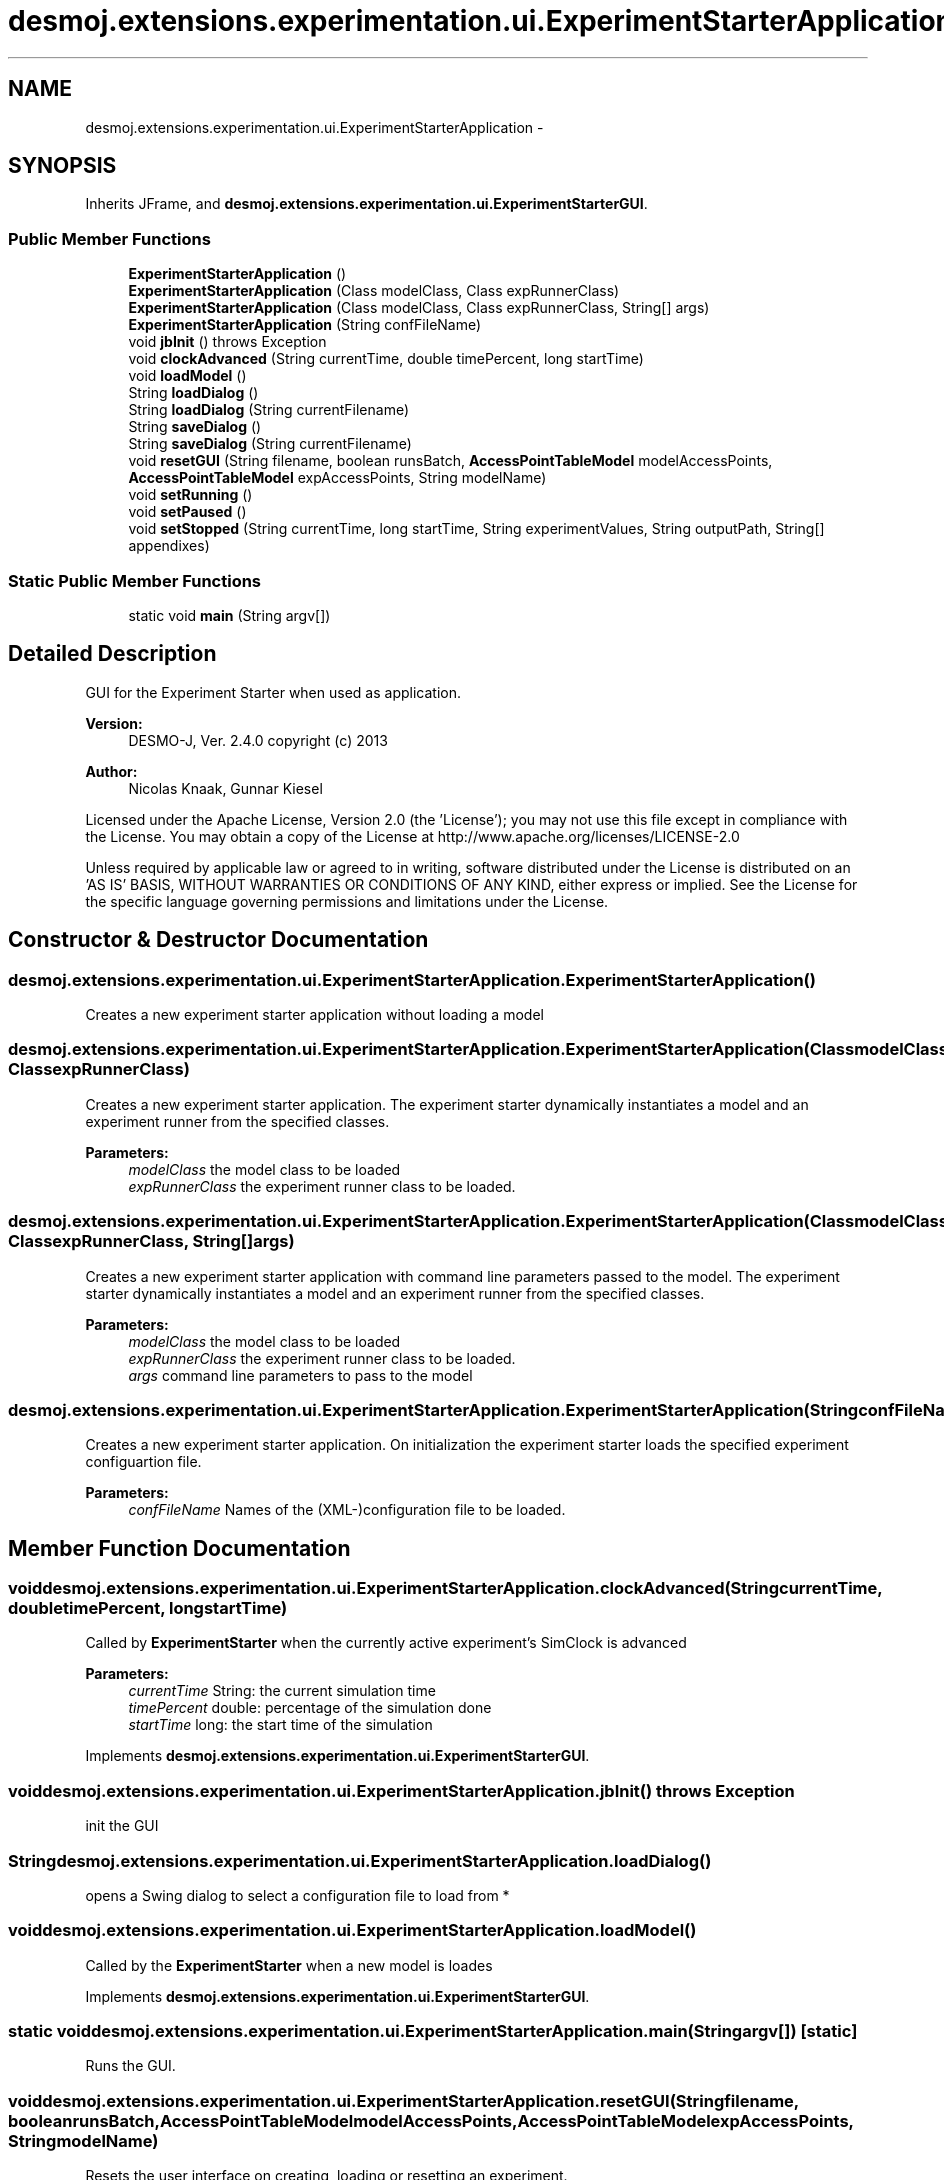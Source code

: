 .TH "desmoj.extensions.experimentation.ui.ExperimentStarterApplication" 3 "Wed Dec 4 2013" "Version 1.0" "Desmo-J" \" -*- nroff -*-
.ad l
.nh
.SH NAME
desmoj.extensions.experimentation.ui.ExperimentStarterApplication \- 
.SH SYNOPSIS
.br
.PP
.PP
Inherits JFrame, and \fBdesmoj\&.extensions\&.experimentation\&.ui\&.ExperimentStarterGUI\fP\&.
.SS "Public Member Functions"

.in +1c
.ti -1c
.RI "\fBExperimentStarterApplication\fP ()"
.br
.ti -1c
.RI "\fBExperimentStarterApplication\fP (Class modelClass, Class expRunnerClass)"
.br
.ti -1c
.RI "\fBExperimentStarterApplication\fP (Class modelClass, Class expRunnerClass, String[] args)"
.br
.ti -1c
.RI "\fBExperimentStarterApplication\fP (String confFileName)"
.br
.ti -1c
.RI "void \fBjbInit\fP ()  throws Exception "
.br
.ti -1c
.RI "void \fBclockAdvanced\fP (String currentTime, double timePercent, long startTime)"
.br
.ti -1c
.RI "void \fBloadModel\fP ()"
.br
.ti -1c
.RI "String \fBloadDialog\fP ()"
.br
.ti -1c
.RI "String \fBloadDialog\fP (String currentFilename)"
.br
.ti -1c
.RI "String \fBsaveDialog\fP ()"
.br
.ti -1c
.RI "String \fBsaveDialog\fP (String currentFilename)"
.br
.ti -1c
.RI "void \fBresetGUI\fP (String filename, boolean runsBatch, \fBAccessPointTableModel\fP modelAccessPoints, \fBAccessPointTableModel\fP expAccessPoints, String modelName)"
.br
.ti -1c
.RI "void \fBsetRunning\fP ()"
.br
.ti -1c
.RI "void \fBsetPaused\fP ()"
.br
.ti -1c
.RI "void \fBsetStopped\fP (String currentTime, long startTime, String experimentValues, String outputPath, String[] appendixes)"
.br
.in -1c
.SS "Static Public Member Functions"

.in +1c
.ti -1c
.RI "static void \fBmain\fP (String argv[])"
.br
.in -1c
.SH "Detailed Description"
.PP 
GUI for the Experiment Starter when used as application\&.
.PP
\fBVersion:\fP
.RS 4
DESMO-J, Ver\&. 2\&.4\&.0 copyright (c) 2013 
.RE
.PP
\fBAuthor:\fP
.RS 4
Nicolas Knaak, Gunnar Kiesel
.RE
.PP
Licensed under the Apache License, Version 2\&.0 (the 'License'); you may not use this file except in compliance with the License\&. You may obtain a copy of the License at http://www.apache.org/licenses/LICENSE-2.0
.PP
Unless required by applicable law or agreed to in writing, software distributed under the License is distributed on an 'AS IS' BASIS, WITHOUT WARRANTIES OR CONDITIONS OF ANY KIND, either express or implied\&. See the License for the specific language governing permissions and limitations under the License\&. 
.SH "Constructor & Destructor Documentation"
.PP 
.SS "desmoj\&.extensions\&.experimentation\&.ui\&.ExperimentStarterApplication\&.ExperimentStarterApplication ()"
Creates a new experiment starter application without loading a model 
.SS "desmoj\&.extensions\&.experimentation\&.ui\&.ExperimentStarterApplication\&.ExperimentStarterApplication (ClassmodelClass, ClassexpRunnerClass)"
Creates a new experiment starter application\&. The experiment starter dynamically instantiates a model and an experiment runner from the specified classes\&.
.PP
\fBParameters:\fP
.RS 4
\fImodelClass\fP the model class to be loaded 
.br
\fIexpRunnerClass\fP the experiment runner class to be loaded\&. 
.RE
.PP

.SS "desmoj\&.extensions\&.experimentation\&.ui\&.ExperimentStarterApplication\&.ExperimentStarterApplication (ClassmodelClass, ClassexpRunnerClass, String[]args)"
Creates a new experiment starter application with command line parameters passed to the model\&. The experiment starter dynamically instantiates a model and an experiment runner from the specified classes\&.
.PP
\fBParameters:\fP
.RS 4
\fImodelClass\fP the model class to be loaded 
.br
\fIexpRunnerClass\fP the experiment runner class to be loaded\&. 
.br
\fIargs\fP command line parameters to pass to the model 
.RE
.PP

.SS "desmoj\&.extensions\&.experimentation\&.ui\&.ExperimentStarterApplication\&.ExperimentStarterApplication (StringconfFileName)"
Creates a new experiment starter application\&. On initialization the experiment starter loads the specified experiment configuartion file\&.
.PP
\fBParameters:\fP
.RS 4
\fIconfFileName\fP Names of the (XML-)configuration file to be loaded\&. 
.RE
.PP

.SH "Member Function Documentation"
.PP 
.SS "void desmoj\&.extensions\&.experimentation\&.ui\&.ExperimentStarterApplication\&.clockAdvanced (StringcurrentTime, doubletimePercent, longstartTime)"
Called by \fBExperimentStarter\fP when the currently active experiment's SimClock is advanced
.PP
\fBParameters:\fP
.RS 4
\fIcurrentTime\fP String: the current simulation time 
.br
\fItimePercent\fP double: percentage of the simulation done 
.br
\fIstartTime\fP long: the start time of the simulation 
.RE
.PP

.PP
Implements \fBdesmoj\&.extensions\&.experimentation\&.ui\&.ExperimentStarterGUI\fP\&.
.SS "void desmoj\&.extensions\&.experimentation\&.ui\&.ExperimentStarterApplication\&.jbInit () throws Exception"
init the GUI 
.SS "String desmoj\&.extensions\&.experimentation\&.ui\&.ExperimentStarterApplication\&.loadDialog ()"
opens a Swing dialog to select a configuration file to load from * 
.SS "void desmoj\&.extensions\&.experimentation\&.ui\&.ExperimentStarterApplication\&.loadModel ()"
Called by the \fBExperimentStarter\fP when a new model is loades 
.PP
Implements \fBdesmoj\&.extensions\&.experimentation\&.ui\&.ExperimentStarterGUI\fP\&.
.SS "static void desmoj\&.extensions\&.experimentation\&.ui\&.ExperimentStarterApplication\&.main (Stringargv[])\fC [static]\fP"
Runs the GUI\&. 
.SS "void desmoj\&.extensions\&.experimentation\&.ui\&.ExperimentStarterApplication\&.resetGUI (Stringfilename, booleanrunsBatch, \fBAccessPointTableModel\fPmodelAccessPoints, \fBAccessPointTableModel\fPexpAccessPoints, StringmodelName)"
Resets the user interface on creating, loading or resetting an experiment\&.
.PP
\fBParameters:\fP
.RS 4
\fIfilename\fP String: the name of the configuration file in use 
.br
\fIrunsBatch\fP boolean: \fCtrue\fP if a batch run is to be made, \fCfalse\fP for single experiment runs 
.br
\fImodelAccessPoints\fP \fBAccessPointTableModel\fP: the access points for the model settings 
.br
\fIexpAccessPoints\fP \fBAccessPointTableModel\fP: the access points for the experiment settings 
.br
\fImodelName\fP Sting: the name of the model in use 
.RE
.PP

.PP
Implements \fBdesmoj\&.extensions\&.experimentation\&.ui\&.ExperimentStarterGUI\fP\&.
.SS "String desmoj\&.extensions\&.experimentation\&.ui\&.ExperimentStarterApplication\&.saveDialog ()"
opens a Swing dialog to select a configuration file to save in * 
.SS "void desmoj\&.extensions\&.experimentation\&.ui\&.ExperimentStarterApplication\&.setPaused ()"
Called when experiment is paused\&. Implemented for ExperimentListener 
.PP
Implements \fBdesmoj\&.extensions\&.experimentation\&.ui\&.ExperimentStarterGUI\fP\&.
.SS "void desmoj\&.extensions\&.experimentation\&.ui\&.ExperimentStarterApplication\&.setRunning ()"
Called when experiment is started or resumed\&. Implemented for ExperimentListener 
.PP
Implements \fBdesmoj\&.extensions\&.experimentation\&.ui\&.ExperimentStarterGUI\fP\&.
.SS "void desmoj\&.extensions\&.experimentation\&.ui\&.ExperimentStarterApplication\&.setStopped (StringcurrentTime, longstartTime, StringexperimentValues, StringoutputPath, String[]appendixes)"
Called when experiment is stopped\&. Implemented for ExperimentListener
.PP
\fBParameters:\fP
.RS 4
\fIcurrentTime\fP String: the current simulation time 
.br
\fIstartTime\fP long: the starting time of the experiment run 
.br
\fIexperimentValues\fP String: the current values of the experiment access points 
.br
\fIoutputPath\fP String: the path the experiment output is written to 
.br
\fIappendixes\fP String[]: the file endings of the four output files (\&.html, \&.txt, \&.xml) 
.RE
.PP

.PP
Implements \fBdesmoj\&.extensions\&.experimentation\&.ui\&.ExperimentStarterGUI\fP\&.

.SH "Author"
.PP 
Generated automatically by Doxygen for Desmo-J from the source code\&.
